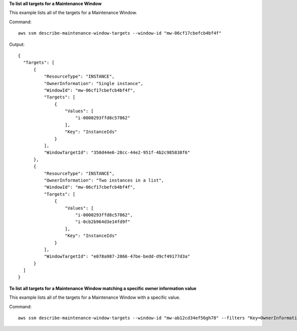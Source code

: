 **To list all targets for a Maintenance Window**

This example lists all of the targets for a Maintenance Window.

Command::

  aws ssm describe-maintenance-window-targets --window-id "mw-06cf17cbefcb4bf4f"

Output::

  {
    "Targets": [
        {
            "ResourceType": "INSTANCE",
            "OwnerInformation": "Single instance",
            "WindowId": "mw-06cf17cbefcb4bf4f",
            "Targets": [
                {
                    "Values": [
                        "i-0000293ffd8c57862"
                    ],
                    "Key": "InstanceIds"
                }
            ],
            "WindowTargetId": "350d44e6-28cc-44e2-951f-4b2c985838f6"
        },
        {
            "ResourceType": "INSTANCE",
            "OwnerInformation": "Two instances in a list",
            "WindowId": "mw-06cf17cbefcb4bf4f",
            "Targets": [
                {
                    "Values": [
                        "i-0000293ffd8c57862",
                        "i-0cb2b964d3e14fd9f"
                    ],
                    "Key": "InstanceIds"
                }
            ],
            "WindowTargetId": "e078a987-2866-47be-bedd-d9cf49177d3a"
        }
    ]
  }

**To list all targets for a Maintenance Window matching a specific owner information value**

This example lists all of the targets for a Maintenance Window with a specific value.

Command::

  aws ssm describe-maintenance-window-targets --window-id "mw-ab12cd34ef56gh78" --filters "Key=OwnerInformation,Values=Single instance"
